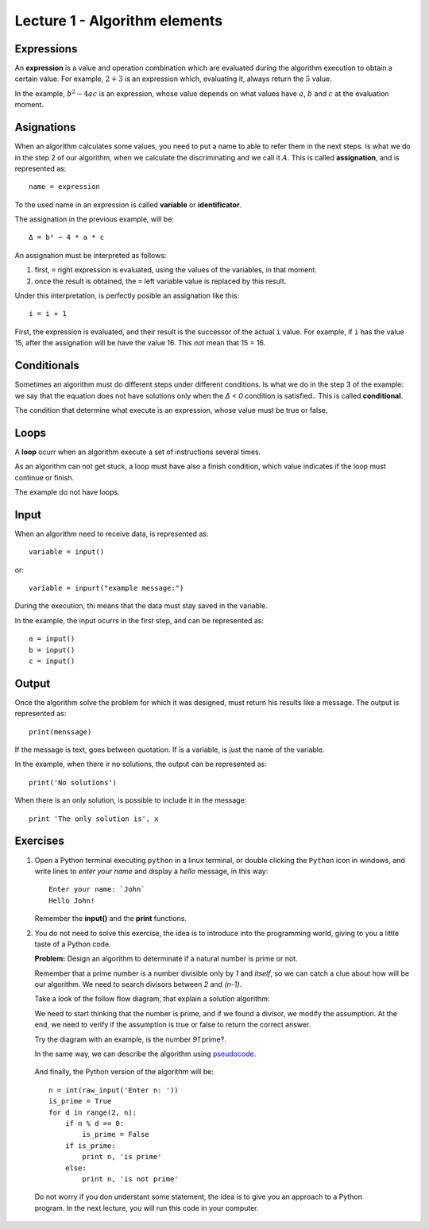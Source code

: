 Lecture 1 - Algorithm elements
------------------------------

Expressions
~~~~~~~~~~~

.. index:: expression

An **expression** is a value and operation combination
which are evaluated during the algorithm execution
to obtain a certain value.
For example, :math:`2 + 3` is an expression
which, evaluating it, always return the :math:`5` value.

In the example, :math:`b^2 - 4ac` is an expression,
whose value depends on what values have
:math:`a`, :math:`b` and :math:`c`
at the evaluation moment.

Asignations
~~~~~~~~~~~

.. index:: assignation, variable, identificator

When an algorithm calculates some values,
you need to put a name to able to refer them
in the next steps. 
Is what we do in the step 2 of our algorithm,
when we calculate the discriminating and we call it :math:`A`.
This is called **assignation**,
and is represented as::

    name = expression

To the used name in an expression is called
**variable** or **identificator**.

The assignation in the previous example, will be::

    Δ = b² − 4 * a * c

An assignation must be interpreted as follows:

1. first, ``=`` right expression is evaluated,
   using the values of the variables, in that moment.
2. once the result is obtained,
   the ``=`` left variable value is replaced by this result.

Under this interpretation,
is perfectly posible an assignation like this::

    i = i + 1

First, the expression is evaluated,
and their result is the successor of the actual ``i`` value.
For example, if ``i`` has the value 15,
after the assignation will be have the value 16.
This *not* mean that 15 = 16.

Conditionals
~~~~~~~~~~~~

.. index:: conditional

Sometimes an algorithm must do different steps
under different conditions.
Is what we do in the step 3 of the example:
we say that the equation does not have solutions
only when the `Δ < 0` condition is satisfied..
This is called **conditional**.

The condition that determine what execute
is an expression, whose value must be
true or false.

Loops
~~~~~

.. index:: loop, finish condition

A **loop** ocurr when
an algorithm execute a set of instructions
several times.

As an algorithm can not get stuck,
a loop must have also a finish condition,
which value indicates if the loop must continue or finish.

The example do not have loops.

Input
~~~~~

.. index:: input, read

When an algorithm need to receive data,
is represented as::

    variable = input()

or::

    variable = inpurt("example message:")

During the execution,
thi means that the data
must stay saved in the variable.

In the example, the input ocurrs in the first step,
and can be represented as::

    a = input()
    b = input()
    c = input()

Output
~~~~~~

.. index:: output, write

Once the algorithm solve the problem
for which it was designed,
must return his results like a message.
The output is represented as::

    print(menssage)

If the message is text,
goes between quotation.
If is a variable,
is just the name of the variable.

In the example, when there ir no solutions,
the output can be represented as::

    print('No solutions')

When there is an only solution,
is possible to include it in the message::

    print 'The only solution is', x

Exercises
~~~~~~~~~

1. Open a Python terminal executing ``python`` in a linux terminal,
   or double clicking the ``Python`` icon in windows,
   and write lines to *enter your name* and display a *hello* message,
   in this way::

       Enter your name: `John`
       Hello John!

   Remember the **input()** and the **print** functions. 

2. You do not need to solve this exercise, the idea is to introduce into
   the programming world, giving to you a little taste of a Python code.
 
   **Problem:** Design an algorithm to determinate if a natural number
   is prime or not.
    
   Remember that a prime number is a number divisible only by `1` and `itself`,
   so we can catch a clue about how will be our algorithm.
   We need to search divisors between `2` and `(n-1)`.

   Take a look of the follow flow diagram, that explain a solution algorithm:

   .. image:: ../../diagrams/primes.png
      :alt: (primes flow diagram)
   
   We need to start thinking that the number is prime,
   and if we found a divisor, we modify the assumption.
   At the end, we need to verify if the assumption is
   true or false to return the correct answer.

   Try the diagram with an example, is the number `91` prime?.

   In the same way, we can describe the algorithm using `pseudocode`_.

.. _`pseudocode`: http://en.wikipedia.org/wiki/Pseudocode

   .. testcase::

        read `n`
        is_prime = true
        `for` d `from` 2 `to` n - 1:
           `if` n is divisible by d:
              is_prime = false
        `if` is_prime is true:
           write "n is prime"
        `in other case`:
           write "n is not prime"


   And finally, the Python version of the algorithm will be::

       n = int(raw_input('Enter n: '))
       is_prime = True
       for d in range(2, n):
           if n % d == 0:
               is_prime = False
           if is_prime:
               print n, 'is prime'
           else:
               print n, 'is not prime'

   Do not worry if you don understant some statement,
   the idea is to give you an approach to a Python program.
   In the next lecture, you will run this code in your computer.

